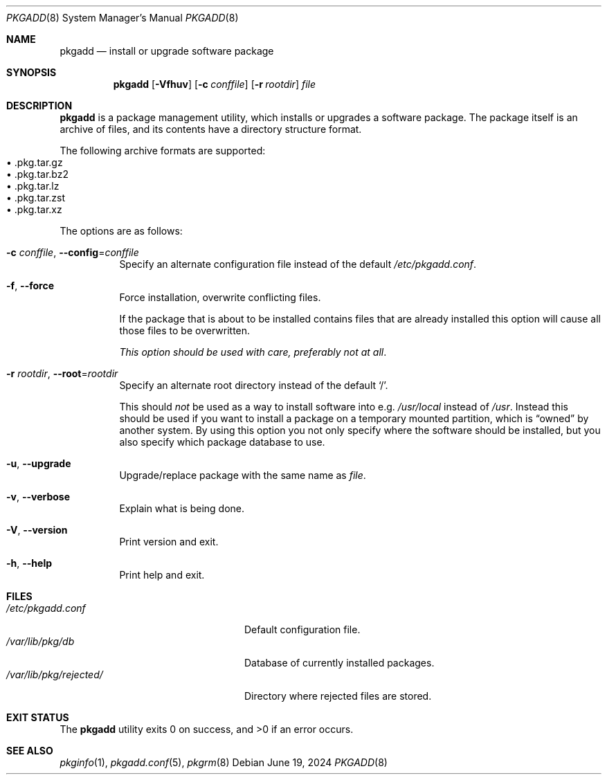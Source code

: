 .\" pkgadd(8) manual page
.\" See COPYING and COPYRIGHT files for corresponding information.
.Dd June 19, 2024
.Dt PKGADD 8
.Os
.\" ==================================================================
.Sh NAME
.Nm pkgadd
.Nd install or upgrade software package
.\" ==================================================================
.Sh SYNOPSIS
.Nm pkgadd
.Op Fl Vfhuv
.Op Fl c Ar conffile
.Op Fl r Ar rootdir
.Ar file
.\" ==================================================================
.Sh DESCRIPTION
.Nm
is a package management utility, which installs or upgrades a software
package.
The package itself is an archive of files, and its contents have a
directory structure format.
.Pp
The following archive formats are supported:
.Bl -tag -width XX -compact -offset XX
.It \(bu .pkg.tar.gz
.It \(bu .pkg.tar.bz2
.It \(bu .pkg.tar.lz
.It \(bu .pkg.tar.zst
.It \(bu .pkg.tar.xz
.El
.Pp
The options are as follows:
.Bl -tag -width Ds
.It Fl c Ar conffile , Fl \-config Ns = Ns Ar conffile
Specify an alternate configuration file instead of the default
.Pa /etc/pkgadd.conf .
.It Fl f , Fl \-force
Force installation, overwrite conflicting files.
.Pp
If the package that is about to be installed contains files that are
already installed this option will cause all those files to be
overwritten.
.Pp
.Em This option should be used with care, preferably not at all .
.It Fl r Ar rootdir , Fl \-root Ns = Ns Ar rootdir
Specify an alternate root directory instead of the default
.Ql / .
.Pp
This should
.Em not
be used as a way to install software into e.g.
.Pa /usr/local
instead of
.Pa /usr .
Instead this should be used if you want to install a package on a
temporary mounted partition, which is
.Dq owned
by another system.
By using this option you not only specify where the software should be
installed, but you also specify which package database to use.
.It Fl u , Fl \-upgrade
Upgrade/replace package with the same name as
.Em file .
.It Fl v , Fl \-verbose
Explain what is being done.
.It Fl V , Fl \-version
Print version and exit.
.It Fl h , Fl \-help
Print help and exit.
.El
.\" ==================================================================
.Sh FILES
.Bl -tag -width "/var/lib/pkg/rejected/" -compact
.It Pa /etc/pkgadd.conf
Default configuration file.
.It Pa /var/lib/pkg/db
Database of currently installed packages.
.It Pa /var/lib/pkg/rejected/
Directory where rejected files are stored.
.El
.\" ==================================================================
.Sh EXIT STATUS
.Ex -std
.\" ==================================================================
.Sh SEE ALSO
.Xr pkginfo 1 ,
.Xr pkgadd.conf 5 ,
.Xr pkgrm 8
.\" vim: cc=72 tw=70
.\" End of file.
